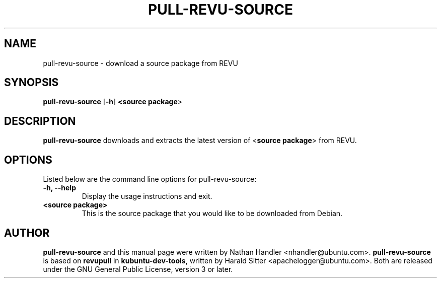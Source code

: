 .TH PULL\-REVU\-SOURCE "1" "30 August 2009" "ubuntu-dev-tools"

.SH NAME
pull\-revu\-source \- download a source package from REVU

.SH SYNOPSIS
.B pull\-revu\-source \fR[\fB\-h\fR]\fB <\fBsource package\fR>

.SH DESCRIPTION
\fBpull\-revu\-source\fR downloads and extracts the latest version of
<\fBsource package\fR> from REVU.

.SH OPTIONS
Listed below are the command line options for pull\-revu\-source:
.TP
.B \-h, \-\-help
Display the usage instructions and exit.
.TP
.B <source package>
This is the source package that you would like to be downloaded from Debian.

.SH AUTHOR
.PP
\fBpull\-revu\-source\fR and this manual page were written by Nathan Handler
<nhandler@ubuntu.com>. \fBpull\-revu\-source\fR is based on \fBrevupull\fR in
\fBkubuntu\-dev\-tools\fR, written by Harald Sitter <apachelogger@ubuntu.com>.
Both are released under the GNU General Public License, version 3 or later.
